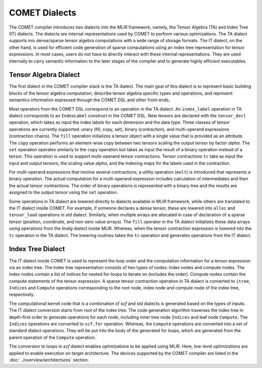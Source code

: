 COMET Dialects
==============

The COMET compiler introduces two dialects into the MLIR framework, namely, the Tensor Algebra (TA) and Index Tree (IT) dialects. 
The dialects are internal representations used by  COMET  to perform various optimizations.
The TA dialect supports mix dense/sparse tensor algebra computations with a wide range of storage formats. 
The IT dialect, on the other hand, is used for efficient code generation of sparse computations using an index tree representation for tensor expressions.
In most cases, users do not have to directly interact with these internal representations. They are used internally to carry semantic information to the later stages of the compiler and to generate highly efficient executables. 

Tensor Algebra Dialect
----------------------
The first dialect in the COMET compiler stack is the TA dialect. 
The main goal of this dialect is to represent basic building blocks of the tensor algebra computation, describe
tensor algebra specific types and operations, and represent semantics information expressed through the COMET DSL and other front-ends.

Most operators from the COMET DSL correspond to an operation in the TA dialect.
An ``index_label`` operation in TA dialect corresponds to an ``IndexLabel`` construct in the COMET DSL.
New tensors are declared with the ``tensor_decl`` operation, which takes as input the index labels for each dimension and the data type.
Three classes of tensor operations are currently supported: unary (fill, copy, set), binary (contraction), and multi-operand expressions (contraction chains).
The ``fill`` operation initializes a tensor object with a single value that is provided as an attribute.
The ``copy`` operation performs an element-wise copy between two tensors scaling the output tensor by factor *alpha*.
The ``set`` operation operates similarly to the ``copy`` operation but takes as input the result of a binary operation instead of a tensor. 
This operation is used to support multi-operand tensor contractions.
Tensor contractions ``tc`` take as input the input and output tensors, the scaling value *alpha*, and the indexing maps for the labels used in the contraction.

For multi-operand expressions that involve several contractions, a utility operation (``mult``) is introduced that represents a binary operation.
The actual computation for a multi-operand expression includes calculation of intermediates and then the actual tensor contractions. 
The order of binary operations is represented with a binary tree and the results are assigned to the output tensor using the ``set`` operation.

Some operations in TA dialect are lowered directly to dialects available in MLIR framework, while others are translated to the IT dialect inside COMET.
For example, if someone declares a dense tensor, these are lowered into ``alloc`` and ``tensor_load`` operations in *std* dialect. 
Similarly, when multiple arrays are allocated in case of declaration of a sparse tensor (position, coordinate, and non-zero value arrays).
The ``fill`` operator in the TA dialect initializes these data arrays using operations from the *linalg* dialect inside MLIR.
Whereas, when the tensor contraction expression is lowered into the ``tc`` operation in the TA dialect. 
The lowering routines takes the ``tc`` operation and generates operations from the IT dialect.

Index Tree Dialect
------------------
The IT dialect inside COMET is used to represent the loop order and the computation information for a tensor expression via an index tree. 
The index tree representation consists of two types of nodes: index nodes and compute nodes.
The index nodes contain a list of indices for nested for-loops to iterate on (includes the order). Compute nodes contain the compute statements of the tensor expression.
A sparse tensor contraction operation in TA dialect is converted to ``itree``, ``Indices`` and ``Compute`` operations corresponding to the root node, index node and compute node of the index tree, respectively.

The computational kernel code that is a combination of *scf* and *std* dialects is generated based on the types of inputs.
The IT dialect conversion starts from root of the index tree.
The code generation algorithm traverses the index tree in depth-first order to generate operations for each node, including inner tree node ``Indices`` and leaf node ``Compute``.
The ``Indices`` operations are converted to ``scf.for`` operation. Whereas, the ``Compute`` operations are converted into a set of standard dialect operations.
They will be put into the body of the generated for loops, which are generated from the parent operation of the ``Compute`` operation.

The conversion to loops in *scf* dialect enables optimizations to be applied using MLIR.
Here, low-level optimizations are applied to enable execution on target architecture.
The devices supported by the COMET compiler are listed in the :doc:`../overview/architectures` section.

.. autosummary::
   :toctree: generated

